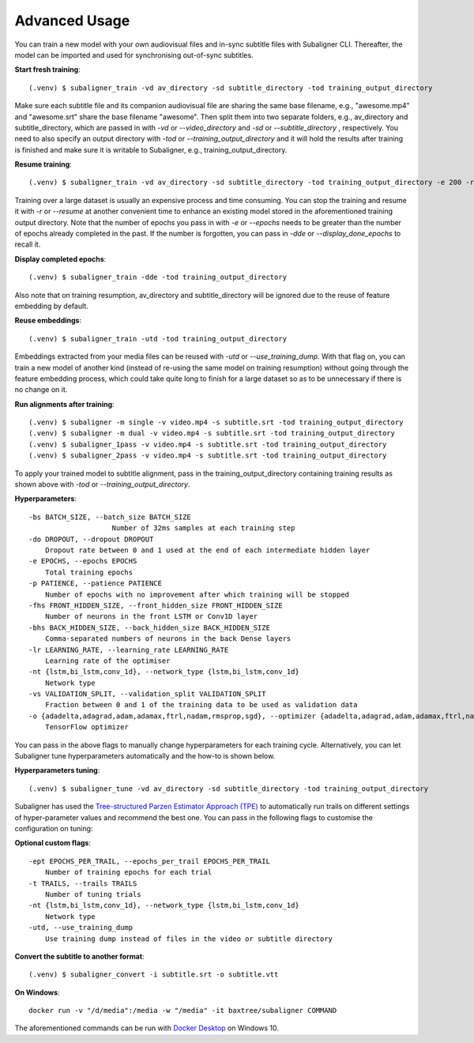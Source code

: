 ########################
Advanced Usage
########################

You can train a new model with your own audiovisual files and in-sync subtitle files with Subaligner CLI. Thereafter,
the model can be imported and used for synchronising out-of-sync subtitles.

**Start fresh training**::

    (.venv) $ subaligner_train -vd av_directory -sd subtitle_directory -tod training_output_directory

Make sure each subtitle file and its companion audiovisual file are sharing the same base filename, e.g.,
"awesome.mp4" and "awesome.srt" share the base filename "awesome". Then split them into two separate folders, e.g.,
av_directory and subtitle_directory, which are passed in with `-vd` or `--video_directory` and `-sd` or `--subtitle_directory`
, respectively. You need to also specify an output directory with `-tod` or `--training_output_directory` and it will hold
the results after training is finished and make sure it is writable to Subaligner, e.g., training_output_directory.

**Resume training**::

    (.venv) $ subaligner_train -vd av_directory -sd subtitle_directory -tod training_output_directory -e 200 -r

Training over a large dataset is usually an expensive process and time consuming. You can stop the training and resume it with
`-r` or `--resume` at another convenient time to enhance an existing model stored in the aforementioned training output
directory. Note that the number of epochs you pass in with `-e` or `--epochs` needs to be greater than the number of epochs
already completed in the past. If the number is forgotten, you can pass in `-dde` or `--display_done_epochs` to recall it.

**Display completed epochs**::

    (.venv) $ subaligner_train -dde -tod training_output_directory

Also note that on training resumption, av_directory and subtitle_directory will be ignored due to the reuse of feature
embedding by default.

**Reuse embeddings**::

    (.venv) $ subaligner_train -utd -tod training_output_directory

Embeddings extracted from your media files can be reused with `-utd` or `--use_training_dump`. With that flag on, you can train a new
model of another kind (instead of re-using the same model on training resumption) without going through the feature embedding process,
which could take quite long to finish for a large dataset so as to be unnecessary if there is no change on it.

**Run alignments after training**::

    (.venv) $ subaligner -m single -v video.mp4 -s subtitle.srt -tod training_output_directory
    (.venv) $ subaligner -m dual -v video.mp4 -s subtitle.srt -tod training_output_directory
    (.venv) $ subaligner_1pass -v video.mp4 -s subtitle.srt -tod training_output_directory
    (.venv) $ subaligner_2pass -v video.mp4 -s subtitle.srt -tod training_output_directory

To apply your trained model to subtitle alignment, pass in the training_output_directory containing training results as
shown above with `-tod` or `--training_output_directory`.

**Hyperparameters**::

    -bs BATCH_SIZE, --batch_size BATCH_SIZE
                        Number of 32ms samples at each training step
    -do DROPOUT, --dropout DROPOUT
        Dropout rate between 0 and 1 used at the end of each intermediate hidden layer
    -e EPOCHS, --epochs EPOCHS
        Total training epochs
    -p PATIENCE, --patience PATIENCE
        Number of epochs with no improvement after which training will be stopped
    -fhs FRONT_HIDDEN_SIZE, --front_hidden_size FRONT_HIDDEN_SIZE
        Number of neurons in the front LSTM or Conv1D layer
    -bhs BACK_HIDDEN_SIZE, --back_hidden_size BACK_HIDDEN_SIZE
        Comma-separated numbers of neurons in the back Dense layers
    -lr LEARNING_RATE, --learning_rate LEARNING_RATE
        Learning rate of the optimiser
    -nt {lstm,bi_lstm,conv_1d}, --network_type {lstm,bi_lstm,conv_1d}
        Network type
    -vs VALIDATION_SPLIT, --validation_split VALIDATION_SPLIT
        Fraction between 0 and 1 of the training data to be used as validation data
    -o {adadelta,adagrad,adam,adamax,ftrl,nadam,rmsprop,sgd}, --optimizer {adadelta,adagrad,adam,adamax,ftrl,nadam,rmsprop,sgd}
        TensorFlow optimizer

You can pass in the above flags to manually change hyperparameters for each training cycle. Alternatively, you can let
Subaligner tune hyperparameters automatically and the how-to is shown below.

**Hyperparameters tuning**::

     (.venv) $ subaligner_tune -vd av_directory -sd subtitle_directory -tod training_output_directory

Subaligner has used the `Tree-structured Parzen Estimator Approach (TPE) <https://en.wikipedia.org/wiki/Kernel_density_estimation>`_ to
automatically run trails on different settings of hyper-parameter values and recommend the best one. You can pass in the following
flags to customise the configuration on tuning:

**Optional custom flags**::

    -ept EPOCHS_PER_TRAIL, --epochs_per_trail EPOCHS_PER_TRAIL
        Number of training epochs for each trial
    -t TRAILS, --trails TRAILS
        Number of tuning trials
    -nt {lstm,bi_lstm,conv_1d}, --network_type {lstm,bi_lstm,conv_1d}
        Network type
    -utd, --use_training_dump
        Use training dump instead of files in the video or subtitle directory

**Convert the subtitle to another format**::

    (.venv) $ subaligner_convert -i subtitle.srt -o subtitle.vtt

**On Windows**::

    docker run -v "/d/media":/media -w "/media" -it baxtree/subaligner COMMAND

The aforementioned commands can be run with `Docker Desktop <https://docs.docker.com/docker-for-windows/install/>`_ on Windows 10.